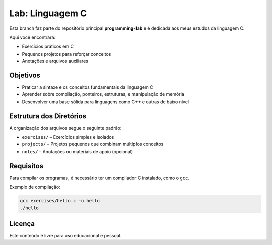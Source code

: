 ===============
Lab: Linguagem C
===============

Esta branch faz parte do repositório principal **programming-lab** e é dedicada aos meus estudos da linguagem C.

Aqui você encontrará:

- Exercícios práticos em C
- Pequenos projetos para reforçar conceitos
- Anotações e arquivos auxiliares

Objetivos
---------

- Praticar a sintaxe e os conceitos fundamentais da linguagem C
- Aprender sobre compilação, ponteiros, estruturas, e manipulação de memória
- Desenvolver uma base sólida para linguagens como C++ e outras de baixo nível

Estrutura dos Diretórios
-------------------------

A organização dos arquivos segue o seguinte padrão:

- ``exercises/`` – Exercícios simples e isolados
- ``projects/`` – Projetos pequenos que combinam múltiplos conceitos
- ``notes/`` – Anotações ou materiais de apoio (opcional)

Requisitos
----------

Para compilar os programas, é necessário ter um compilador C instalado, como o ``gcc``.

Exemplo de compilação:

.. code-block:: bash

   gcc exercises/hello.c -o hello
   ./hello

Licença
-------

Este conteúdo é livre para uso educacional e pessoal.
